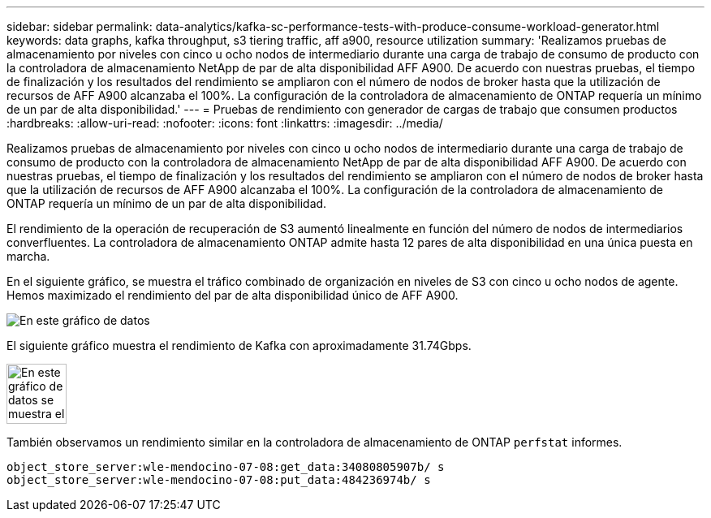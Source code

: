 ---
sidebar: sidebar 
permalink: data-analytics/kafka-sc-performance-tests-with-produce-consume-workload-generator.html 
keywords: data graphs, kafka throughput, s3 tiering traffic, aff a900, resource utilization 
summary: 'Realizamos pruebas de almacenamiento por niveles con cinco u ocho nodos de intermediario durante una carga de trabajo de consumo de producto con la controladora de almacenamiento NetApp de par de alta disponibilidad AFF A900. De acuerdo con nuestras pruebas, el tiempo de finalización y los resultados del rendimiento se ampliaron con el número de nodos de broker hasta que la utilización de recursos de AFF A900 alcanzaba el 100%. La configuración de la controladora de almacenamiento de ONTAP requería un mínimo de un par de alta disponibilidad.' 
---
= Pruebas de rendimiento con generador de cargas de trabajo que consumen productos
:hardbreaks:
:allow-uri-read: 
:nofooter: 
:icons: font
:linkattrs: 
:imagesdir: ../media/


[role="lead"]
Realizamos pruebas de almacenamiento por niveles con cinco u ocho nodos de intermediario durante una carga de trabajo de consumo de producto con la controladora de almacenamiento NetApp de par de alta disponibilidad AFF A900. De acuerdo con nuestras pruebas, el tiempo de finalización y los resultados del rendimiento se ampliaron con el número de nodos de broker hasta que la utilización de recursos de AFF A900 alcanzaba el 100%. La configuración de la controladora de almacenamiento de ONTAP requería un mínimo de un par de alta disponibilidad.

El rendimiento de la operación de recuperación de S3 aumentó linealmente en función del número de nodos de intermediarios converfluentes. La controladora de almacenamiento ONTAP admite hasta 12 pares de alta disponibilidad en una única puesta en marcha.

En el siguiente gráfico, se muestra el tráfico combinado de organización en niveles de S3 con cinco u ocho nodos de agente. Hemos maximizado el rendimiento del par de alta disponibilidad único de AFF A900.

image::kafka-sc-image9.png[En este gráfico de datos, se muestra el tráfico de organización en niveles de S3 combinado con cinco u ocho nodos de agente.]

El siguiente gráfico muestra el rendimiento de Kafka con aproximadamente 31.74Gbps.

image::kafka-sc-image10.png[En este gráfico de datos se muestra el rendimiento de Kafka con aproximadamente 31,74 Gbps.]

También observamos un rendimiento similar en la controladora de almacenamiento de ONTAP `perfstat` informes.

....
object_store_server:wle-mendocino-07-08:get_data:34080805907b/ s
object_store_server:wle-mendocino-07-08:put_data:484236974b/ s
....
